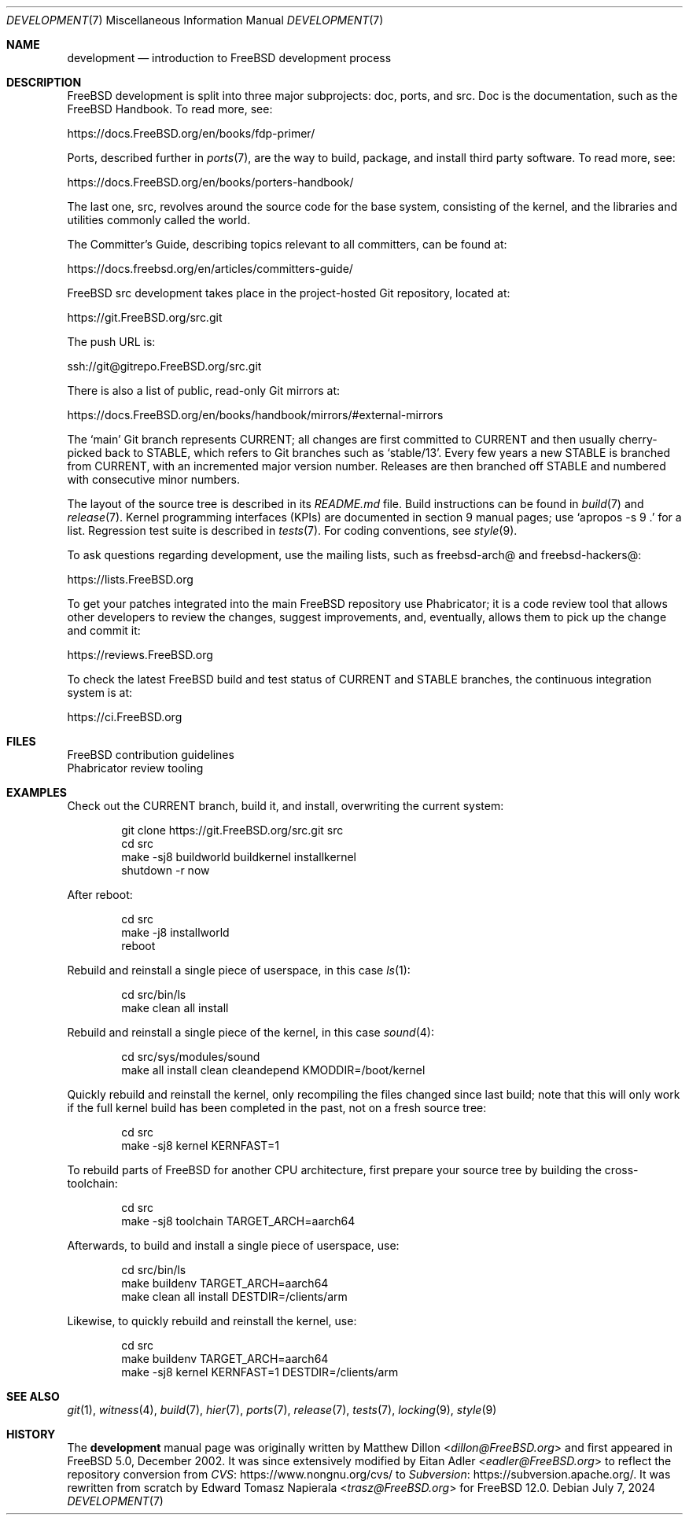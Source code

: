 .\"-
.\" SPDX-License-Identifier: BSD-2-Clause
.\"
.\" Copyright (c) 2018 Edward Tomasz Napierala <trasz@FreeBSD.org>
.\"
.\" Redistribution and use in source and binary forms, with or without
.\" modification, are permitted provided that the following conditions
.\" are met:
.\" 1. Redistributions of source code must retain the above copyright
.\"    notice, this list of conditions and the following disclaimer.
.\" 2. Redistributions in binary form must reproduce the above copyright
.\"    notice, this list of conditions and the following disclaimer in the
.\"    documentation and/or other materials provided with the distribution.
.\"
.\" THIS SOFTWARE IS PROVIDED BY THE AUTHORS AND CONTRIBUTORS ``AS IS'' AND
.\" ANY EXPRESS OR IMPLIED WARRANTIES, INCLUDING, BUT NOT LIMITED TO, THE
.\" IMPLIED WARRANTIES OF MERCHANTABILITY AND FITNESS FOR A PARTICULAR PURPOSE
.\" ARE DISCLAIMED.  IN NO EVENT SHALL THE AUTHORS OR CONTRIBUTORS BE LIABLE
.\" FOR ANY DIRECT, INDIRECT, INCIDENTAL, SPECIAL, EXEMPLARY, OR CONSEQUENTIAL
.\" DAMAGES (INCLUDING, BUT NOT LIMITED TO, PROCUREMENT OF SUBSTITUTE GOODS
.\" OR SERVICES; LOSS OF USE, DATA, OR PROFITS; OR BUSINESS INTERRUPTION)
.\" HOWEVER CAUSED AND ON ANY THEORY OF LIABILITY, WHETHER IN CONTRACT, STRICT
.\" LIABILITY, OR TORT (INCLUDING NEGLIGENCE OR OTHERWISE) ARISING IN ANY WAY
.\" OUT OF THE USE OF THIS SOFTWARE, EVEN IF ADVISED OF THE POSSIBILITY OF
.\" SUCH DAMAGE.
.\"
.Dd July 7, 2024
.Dt DEVELOPMENT 7
.Os
.Sh NAME
.Nm development
.Nd introduction to
.Fx
development process
.Sh DESCRIPTION
.Fx
development is split into three major subprojects: doc, ports, and src.
Doc is the documentation, such as the
.Fx
Handbook.
To read more, see:
.Pp
.Lk https://docs.FreeBSD.org/en/books/fdp-primer/
.Pp
Ports, described further in
.Xr ports 7 ,
are the way to build, package, and install third party software.
To read more, see:
.Pp
.Lk https://docs.FreeBSD.org/en/books/porters-handbook/
.Pp
The last one, src, revolves around the source code for the base system,
consisting of the kernel, and the libraries and utilities commonly called
the world.
.Pp
The Committer's Guide, describing topics relevant to all committers,
can be found at:
.Pp
.Lk https://docs.freebsd.org/en/articles/committers-guide/
.Pp
.Fx
src development takes place in the project-hosted
Git repository, located at:
.Pp
.Lk https://git.FreeBSD.org/src.git
.Pp
The push URL is:
.Pp
.Lk ssh://git@gitrepo.FreeBSD.org/src.git
.Pp
There is also a list of public, read-only Git mirrors at:
.Pp
.Lk https://docs.FreeBSD.org/en/books/handbook/mirrors/#external-mirrors
.Pp
The
.Ql main
Git branch represents CURRENT;
all changes are first committed to CURRENT and then usually cherry-picked
back to STABLE, which refers to Git branches such as
.Ql stable/13 .
Every few years a new STABLE is branched from CURRENT,
with an incremented major version number.
Releases are then branched off STABLE and numbered with consecutive minor
numbers.
.Pp
The layout of the source tree is described in its
.Pa README.md
file.
Build instructions can be found in
.Xr build 7
and
.Xr release 7 .
Kernel programming interfaces (KPIs) are documented in section 9
manual pages; use
.Ql apropos -s 9 \&.
for a list.
Regression test suite is described in
.Xr tests 7 .
For coding conventions, see
.Xr style 9 .
.Pp
To ask questions regarding development, use the mailing lists,
such as freebsd-arch@ and freebsd-hackers@:
.Pp
.Lk https://lists.FreeBSD.org
.Pp
To get your patches integrated into the main
.Fx
repository use Phabricator;
it is a code review tool that allows other developers to review the changes,
suggest improvements, and, eventually, allows them to pick up the change and
commit it:
.Pp
.Lk https://reviews.FreeBSD.org
.Pp
To check the latest
.Fx
build and test status of CURRENT and STABLE branches,
the continuous integration system is at:
.Pp
.Lk https://ci.FreeBSD.org
.Sh FILES
.Bl -compact -tag -width "/usr/src/tools/tools/git/git-arc.sh"
.It Pa /usr/src/CONTRIBUTING.md
.Fx
contribution guidelines
.It Pa /usr/src/tools/tools/git/git-arc.sh
Phabricator review tooling
.El
.Sh EXAMPLES
Check out the CURRENT branch, build it, and install, overwriting the current
system:
.Bd -literal -offset indent
git clone https://git.FreeBSD.org/src.git src
cd src
make -sj8 buildworld buildkernel installkernel
shutdown -r now
.Ed
.Pp
After reboot:
.Bd -literal -offset indent
cd src
make -j8 installworld
reboot
.Ed
.Pp
Rebuild and reinstall a single piece of userspace, in this
case
.Xr ls 1 :
.Bd -literal -offset indent
cd src/bin/ls
make clean all install
.Ed
.Pp
Rebuild and reinstall a single piece of the kernel, in this case
.Xr sound 4 :
.Bd -literal -offset indent
cd src/sys/modules/sound
make all install clean cleandepend KMODDIR=/boot/kernel
.Ed
.Pp
Quickly rebuild and reinstall the kernel, only recompiling the files
changed since last build; note that this will only work if the full kernel
build has been completed in the past, not on a fresh source tree:
.Bd -literal -offset indent
cd src
make -sj8 kernel KERNFAST=1
.Ed
.Pp
To rebuild parts of
.Fx
for another CPU architecture,
first prepare your source tree by building the cross-toolchain:
.Bd -literal -offset indent
cd src
make -sj8 toolchain TARGET_ARCH=aarch64
.Ed
.Pp
Afterwards, to build and install a single piece of userspace, use:
.Bd -literal -offset indent
cd src/bin/ls
make buildenv TARGET_ARCH=aarch64
make clean all install DESTDIR=/clients/arm
.Ed
.Pp
Likewise, to quickly rebuild and reinstall the kernel, use:
.Bd -literal -offset indent
cd src
make buildenv TARGET_ARCH=aarch64
make -sj8 kernel KERNFAST=1 DESTDIR=/clients/arm
.Ed
.Sh SEE ALSO
.Xr git 1 ,
.Xr witness 4 ,
.Xr build 7 ,
.Xr hier 7 ,
.Xr ports 7 ,
.Xr release 7 ,
.Xr tests 7 ,
.Xr locking 9 ,
.Xr style 9
.Sh HISTORY
The
.Nm
manual page was originally written by
.An Matthew Dillon Aq Mt dillon@FreeBSD.org
and first appeared in
.Fx 5.0 ,
December 2002.
It was since extensively modified by
.An Eitan Adler Aq Mt eadler@FreeBSD.org
to reflect the repository conversion from
.Lk https://www.nongnu.org/cvs/ CVS
to
.Lk https://subversion.apache.org/ Subversion .
It was rewritten from scratch by
.An Edward Tomasz Napierala Aq Mt trasz@FreeBSD.org
for
.Fx 12.0 .
